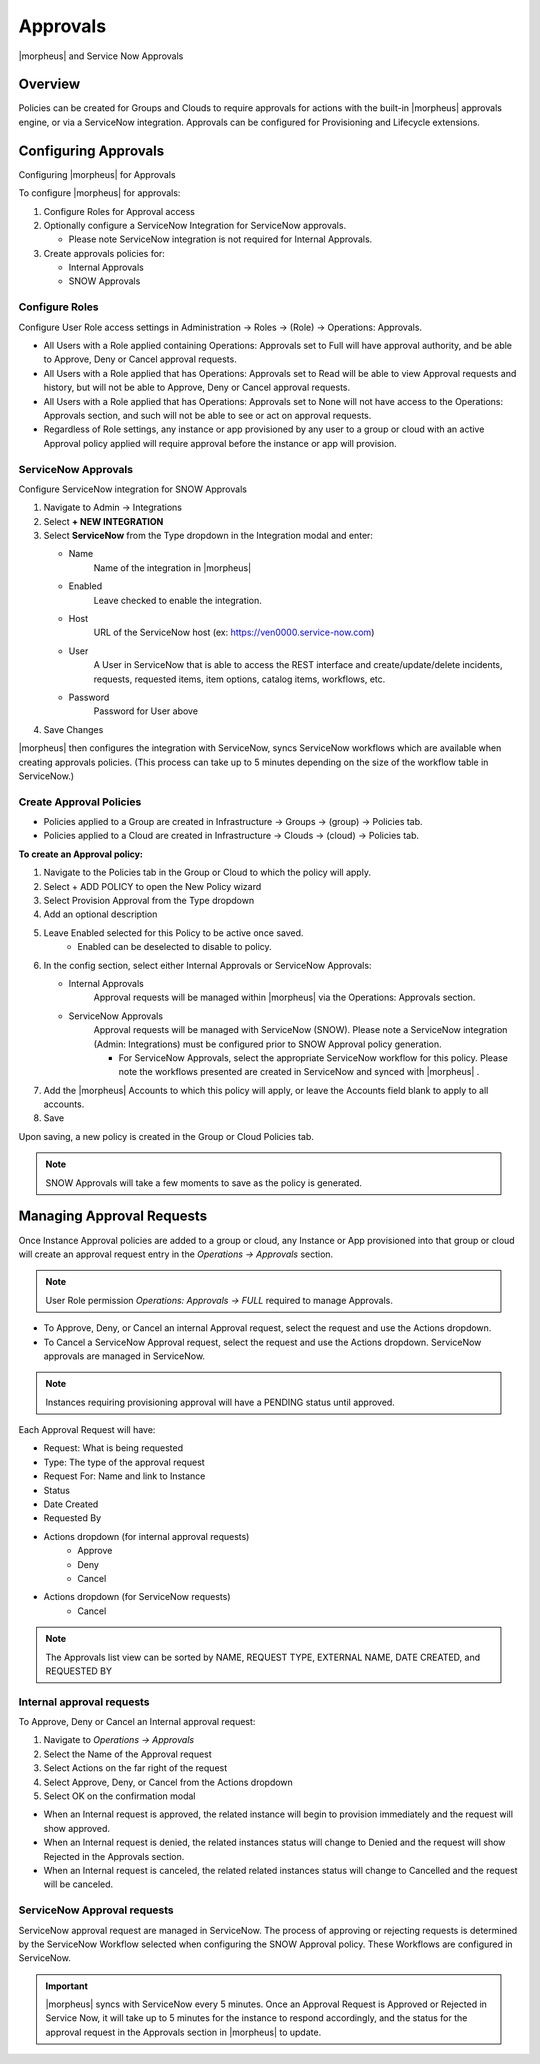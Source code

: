 Approvals
=========

|morpheus| and Service Now Approvals

Overview
--------

Policies can be created for Groups and Clouds to require approvals for actions with the built-in |morpheus| approvals engine, or via a ServiceNow integration. Approvals can be configured for Provisioning and Lifecycle extensions.

Configuring Approvals
---------------------

Configuring |morpheus| for Approvals

To configure |morpheus| for approvals:

#. Configure Roles for Approval access
#. Optionally configure a ServiceNow Integration for ServiceNow approvals.

   * Please note ServiceNow integration is not required for Internal Approvals.

#. Create approvals policies for:

   * Internal Approvals
   * SNOW Approvals

Configure Roles
^^^^^^^^^^^^^^^

Configure User Role access settings in Administration -> Roles -> (Role) -> Operations: Approvals.

* All Users with a Role applied containing Operations: Approvals set to Full will have approval authority, and be able to Approve, Deny or Cancel approval requests.
* All Users with a Role applied that has Operations: Approvals set to Read will be able to view Approval requests and history, but will not be able to Approve, Deny or Cancel approval requests.
* All Users with a Role applied that has Operations: Approvals set to None will not have access to the Operations: Approvals section, and such will not be able to see or act on approval requests.
* Regardless of Role settings, any instance or app provisioned by any user to a group or cloud with an active Approval policy applied will require approval before the instance or app will provision.


ServiceNow Approvals
^^^^^^^^^^^^^^^^^^^^

Configure ServiceNow integration for SNOW Approvals

#. Navigate to Admin -> Integrations
#. Select **+ NEW INTEGRATION**
#. Select **ServiceNow** from the Type dropdown in the Integration modal and enter:

   - Name
      Name of the integration in |morpheus|
   - Enabled
      Leave checked to enable the integration.
   - Host
      URL of the ServiceNow host (ex: https://ven0000.service-now.com)
   - User
      A User in ServiceNow that is able to access the REST interface and create/update/delete incidents, requests, requested items, item options, catalog items, workflows, etc.
   - Password
      Password for User above

#. Save Changes

|morpheus| then configures the integration with ServiceNow, syncs ServiceNow workflows which are available when creating approvals policies. (This process can take up to 5 minutes depending on the size of the workflow table in ServiceNow.)

Create Approval Policies
^^^^^^^^^^^^^^^^^^^^^^^^

* Policies applied to a Group are created in Infrastructure -> Groups -> (group) -> Policies tab.
* Policies applied to a Cloud are created in Infrastructure -> Clouds -> (cloud) -> Policies tab.

**To create an Approval policy:**

#. Navigate to the Policies tab in the Group or Cloud to which the policy will apply.
#. Select + ADD POLICY to open the New Policy wizard
#. Select Provision Approval from the Type dropdown
#. Add an optional description
#. Leave Enabled selected for this Policy to be active once saved.
    * Enabled can be deselected to disable to policy.
#. In the config section, select either Internal Approvals or ServiceNow Approvals:

   * Internal Approvals
      Approval requests will be managed within |morpheus| via the Operations: Approvals section.
   * ServiceNow Approvals
      Approval requests will be managed with ServiceNow (SNOW). Please note a ServiceNow integration (Admin: Integrations) must be configured prior to SNOW Approval policy generation.

      * For ServiceNow Approvals, select the appropriate ServiceNow workflow for this policy. Please note the workflows presented are created in ServiceNow and synced with |morpheus| .

#. Add the |morpheus| Accounts to which this policy will apply, or leave the Accounts field blank to apply to all accounts.
#. Save

Upon saving, a new policy is created in the Group or Cloud Policies tab.

.. NOTE:: SNOW Approvals will take a few moments to save as the policy is generated.

Managing Approval Requests
--------------------------

Once Instance Approval policies are added to a group or cloud, any Instance or App provisioned into that group or cloud will create an approval request entry in the `Operations -> Approvals` section.

.. NOTE:: User Role permission `Operations: Approvals -> FULL` required to manage Approvals.

* To Approve, Deny, or Cancel an internal Approval request, select the request and use the Actions dropdown.
* To Cancel a ServiceNow Approval request, select the request and use the Actions dropdown. ServiceNow approvals are managed in ServiceNow.

.. NOTE:: Instances requiring provisioning approval will have a PENDING status until approved.

Each Approval Request will have:

* Request: What is being requested
* Type: The type of the approval request
* Request For: Name and link to Instance
* Status
* Date Created
* Requested By
* Actions dropdown (for internal approval requests)
    * Approve
    * Deny
    * Cancel
* Actions dropdown (for ServiceNow requests)
    * Cancel

.. NOTE:: The Approvals list view can be sorted by NAME, REQUEST TYPE, EXTERNAL NAME, DATE CREATED, and REQUESTED BY

Internal approval requests
^^^^^^^^^^^^^^^^^^^^^^^^^^

To Approve, Deny or Cancel an Internal approval request:

#. Navigate to `Operations -> Approvals`
#. Select the Name of the Approval request
#. Select Actions on the far right of the request
#. Select Approve, Deny, or Cancel from the Actions dropdown
#. Select OK on the confirmation modal

* When an Internal request is approved, the related instance will begin to provision immediately and the request will show approved.
* When an Internal request is denied, the related instances status will change to Denied and the request will show Rejected in the Approvals section.
* When an Internal request is canceled, the related related instances status will change to Cancelled and the request will be canceled.

ServiceNow Approval requests
^^^^^^^^^^^^^^^^^^^^^^^^^^^^

ServiceNow approval request are managed in ServiceNow. The process of approving or rejecting requests is determined by the ServiceNow Workflow selected when configuring the SNOW Approval policy. These Workflows are configured in ServiceNow.

.. IMPORTANT:: |morpheus| syncs with ServiceNow every 5 minutes. Once an Approval Request is Approved or Rejected in Service Now, it will take up to 5 minutes for the instance to respond accordingly, and the status for the approval request in the Approvals section in |morpheus| to update.

